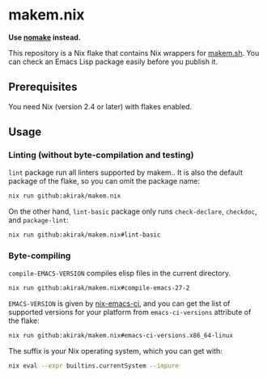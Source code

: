 * makem.nix
*Use [[https://github.com/emacs-twist/nomake][nomake]] instead.*

This repository is a Nix flake that contains Nix wrappers for [[https://github.com/alphapapa/makem.sh][makem.sh]].
You can check an Emacs Lisp package easily before you publish it.
** Prerequisites
You need Nix (version 2.4 or later) with flakes enabled.
** Usage
*** Linting (without byte-compilation and testing)
=lint= package run all linters supported by makem..
It is also the default package of the flake, so you can omit the package name:

#+begin_src sh
  nix run github:akirak/makem.nix
#+end_src

On the other hand, =lint-basic= package only runs =check-declare=, =checkdoc=, and =package-lint=:

#+begin_src sh
  nix run github:akirak/makem.nix#lint-basic
#+end_src
*** Byte-compiling
=compile-EMACS-VERSION= compiles elisp files in the current directory.

#+begin_src sh
  nix run github:akirak/makem.nix#compile-emacs-27-2
#+end_src

=EMACS-VERSION= is given by [[https://github.com/purcell/nix-emacs-ci][nix-emacs-ci]], and you can get the list of supported versions for your platform from =emacs-ci-versions= attribute of the flake:

#+begin_src sh
  nix run github:akirak/makem.nix#emacs-ci-versions.x86_64-linux
#+end_src

The suffix is your Nix operating system, which you can get with:

#+begin_src sh
  nix eval --expr builtins.currentSystem --impure
#+end_src

